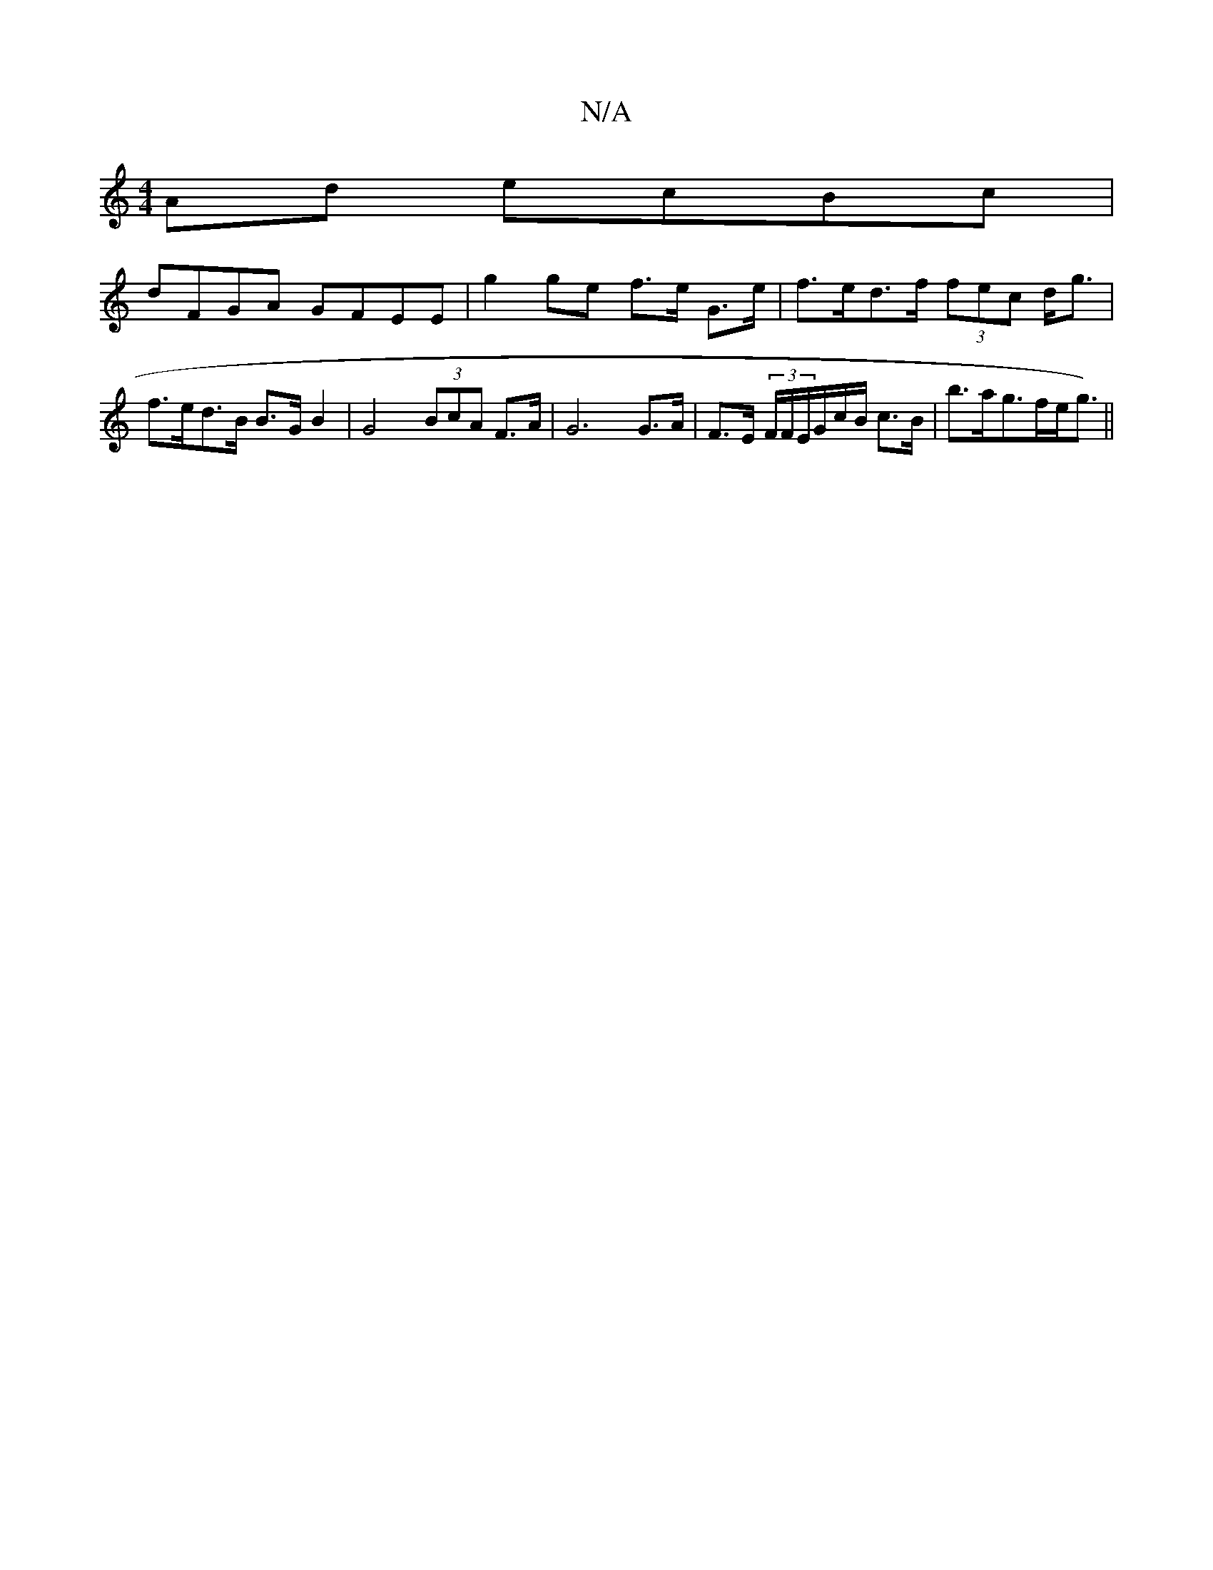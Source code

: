 X:1
T:N/A
M:4/4
R:N/A
K:Cmajor
 Ad ecBc |
dFGA GFEE | g2 ge f>e G>e |f>ed>f (3fec d<g | f>ed>B B>G B2 | G4 (3BcA F>A | G6 G>A|F>E (3F/F/E/G/c/B/ c>B|b>ag>fe<g) ||

eg |:fgag ~a2gf|ecAc BGGE|1 E2|ABcd cdGF| EFEF GcBg |
fgfe fdcd2:|
